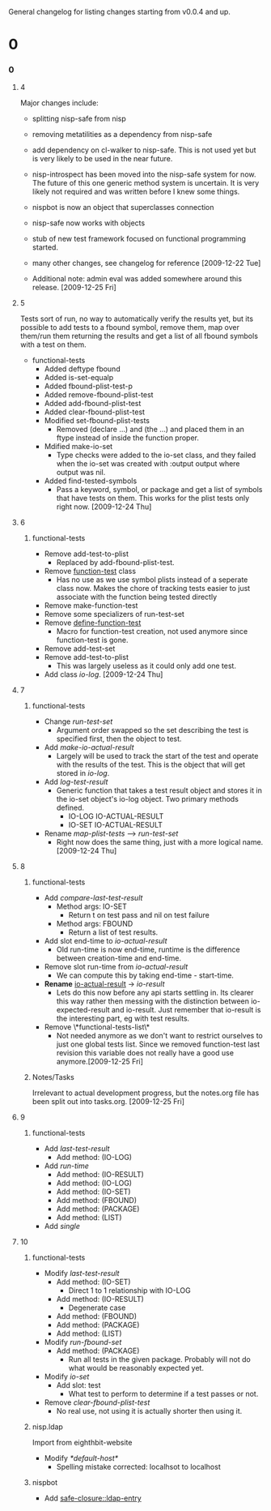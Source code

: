 General changelog for listing changes starting from v0.0.4 and up.

* 0
*** 0
***** 4
      Major changes include:

     - splitting nisp-safe from nisp
     - removing metatilities as a dependency from nisp-safe
     - add dependency on cl-walker to nisp-safe. This is not used yet but is
       very likely to be used in the near future.
     - nisp-introspect has been moved into the nisp-safe system for now. The
       future of this one generic method system is uncertain. It is very
       likely not required and was written before I knew some things.
     - nispbot is now an object that superclasses connection
     - nisp-safe now works with objects
     - stub of new test framework focused on functional programming started.
     - many other changes, see changelog for reference [2009-12-22 Tue]

     * Additional note: admin eval was added somewhere around this
       release. [2009-12-25 Fri] 

***** 5
      Tests sort of run, no way to automatically verify the results yet,
      but its possible to add tests to a fbound symbol, remove them, map
      over them/run them returning the results and get a list of all
      fbound symbols with a test on them.

      - functional-tests
        - Added deftype fbound
        - Added is-set-equalp
        - Added fbound-plist-test-p
        - Added remove-fbound-plist-test
        - Added add-fbound-plist-test
        - Added clear-fbound-plist-test
        - Modified set-fbound-plist-tests
          - Removed (declare ...) and (the ...) and placed them in an
            ftype instead of inside the function proper.
        - Mdified make-io-set
          - Type checks were added to the io-set class, and they failed
            when the io-set was created with :output output where output
            was nil.
        - Added find-tested-symbols
          - Pass a keyword, symbol, or package and get a list of symbols
            that have tests on them. This works for the plist tests only
            right now. [2009-12-24 Thu]
            
***** 6
******* functional-tests
        - Remove add-test-to-plist
          - Replaced by add-fbound-plist-test.
        - Remove _function-test_ class
          - Has no use as we use symbol plists instead of a seperate
            class now. Makes the chore of tracking tests easier to just
            associate with the function being tested directly
        - Remove make-function-test
        - Remove some specializers of run-test-set
        - Remove _define-function-test_
          - Macro for function-test creation, not used anymore since
            function-test is gone.
        - Remove add-test-set
        - Remove add-test-to-plist
          - This was largely useless as it could only add one test.
        - Add class [[io-log]]. [2009-12-24 Thu]

***** 7
******* functional-tests
        - Change [[run-test-set]]
          - Argument order swapped so the set describing the test is
            specified first, then the object to test.
        - Add [[make-io-actual-result]]
          - Largely will be used to track the start of the test and
            operate with the results of the test. This is the object
            that will get stored in [[io-log]].
        - Add [[log-test-result]]
          - Generic function that takes a test result object and stores
            it in the io-set object's io-log object. Two primary methods
            defined.
            - IO-LOG IO-ACTUAL-RESULT
            - IO-SET IO-ACTUAL-RESULT
        - Rename [[map-plist-tests]] --> [[run-test-set]]
          - Right now does the same thing, just with a more logical
            name. [2009-12-24 Thu]

***** 8
******* functional-tests
        - Add [[compare-last-test-result]]
          - Method args: IO-SET
            - Return t on test pass and nil on test failure
          - Method args: FBOUND
            - Return a list of test results.
        - Add slot end-time to [[io-actual-result]]
          - Old run-time is now end-time, runtime is the difference
            between creation-time and end-time.
        - Remove slot run-time from [[io-actual-result]]
          - We can compute this by taking end-time - start-time.
        - *Rename* _io-actual-result_ -> [[io-result]]
          - Lets do this now before any api starts settling in. Its
            clearer this way rather then messing with the distinction
            between io-expected-result and io-result. Just remember that
            io-result is the interesting part, eg with test results.
        - Remove \*functional-tests-list\*
          - Not needed anymore as we don't want to restrict ourselves to
            just one global tests list. Since we removed function-test
            last revision this variable does not really have a good use
            anymore.[2009-12-25 Fri]

******* Notes/Tasks
        Irrelevant to actual development progress, but the notes.org
        file has been split out into tasks.org. [2009-12-25 Fri]

***** 9
******* functional-tests
        - Add [[last-test-result]]
          - Add method: (IO-LOG)
        - Add [[run-time]]
          - Add method: (IO-RESULT)
          - Add method: (IO-LOG)
          - Add method: (IO-SET)
          - Add method: (FBOUND)
          - Add method: (PACKAGE)
          - Add method: (LIST)
        - Add [[single]]

***** 10
******* functional-tests
        - Modify [[last-test-result]]
          - Add method: (IO-SET)
            - Direct 1 to 1 relationship with IO-LOG
          - Add method: (IO-RESULT)
            - Degenerate case
          - Add method: (FBOUND)
          - Add method: (PACKAGE)
          - Add method: (LIST)
        - Modify [[run-fbound-set]]
          - Add method: (PACKAGE)
            - Run all tests in the given package. Probably will not do
              what would be reasonably expected yet.
        - Modify [[io-set]]
          - Add slot: test
            - What test to perform to determine if a test passes or not.
        - Remove [[clear-fbound-plist-test]]
          - No real use, not using it is actually shorter then using it.

******* nisp.ldap
        Import from eighthbit-website
        - Modify [[*default-host*]]
          - Spelling mistake corrected: localhsot to localhost

******* nispbot
        - Add [[safe-closure::ldap-entry]]
